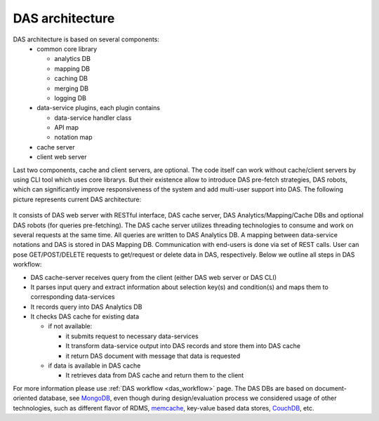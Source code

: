 DAS architecture
================

DAS architecture is based on several components:
   - common core library

     - analytics DB
     - mapping DB
     - caching DB
     - merging DB
     - logging DB
   - data-service plugins, each plugin contains

     - data-service handler class
     - API map
     - notation map
   - cache server
   - client web server

Last two components, cache and client servers, are optional.
The code itself can work without cache/client servers by using
CLI tool which uses core librarys. But their existence allow 
to introduce DAS pre-fetch strategies, DAS robots, which can
significantly improve responsiveness of the system and add
multi-user support into DAS. The following 
picture represents current DAS architecture:

.. figure::  _images/das_architecture.png
   :align:   center

It consists of DAS web server with RESTful interface, DAS cache server, 
DAS Analytics/Mapping/Cache DBs and optional DAS robots 
(for queries pre-fetching). The DAS cache server utilizes threading 
technologies to consume and work on several requests at the same time. 
All queries are written to DAS Analytics DB. A mapping between 
data-service notations and DAS is stored in DAS Mapping DB. 
Communication with end-users is done via set of REST calls. 
User can pose GET/POST/DELETE requests to get/request or delete 
data in DAS, respectively. Below we outline all steps in DAS workflow:

- DAS cache-server receives query from the client (either DAS web server or DAS CLI)
- It parses input query and extract information about selection key(s) 
  and condition(s) and maps them to corresponding data-services
- It records query into DAS Analytics DB
- It checks DAS cache for existing data

  - if not available:

    - it submits request to necessary data-services
    - It transform data-service output into DAS records and store them into DAS cache
    - it return DAS document with message that data is requested

  - if data is available in DAS cache

    - It retrieves data from DAS cache and return them to the client

For more information please use 
:ref:`DAS workflow <das_workflow>` page. 
The DAS DBs are based on document-oriented database, see
`MongoDB <http://www.mongodb.org>`_, 
even though during design/evaluation process we considered 
usage of other technologies, such as different flavor of RDMS, 
`memcache <http://memcached.org/>`_, 
key-value based data stores,
`CouchDB <http://couchdb.apache.org/>`_, etc.
